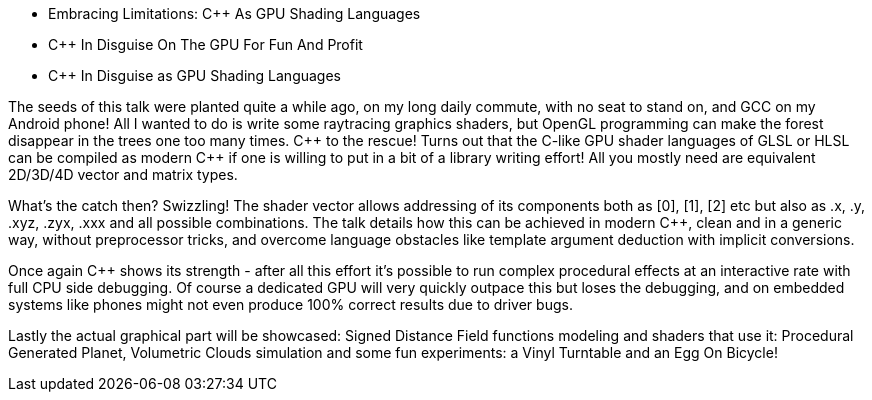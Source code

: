 - Embracing Limitations: C++ As GPU Shading Languages
- C++ In Disguise On The GPU For Fun And Profit 
- C++ In Disguise as GPU Shading Languages

The seeds of this talk were planted quite a while ago, on my long daily commute, with no seat to stand on, and GCC on my Android phone! All I wanted to do is write some raytracing graphics shaders, but OpenGL programming can make the forest disappear in the trees one too many times. C\++ to the rescue! Turns out that the C-like GPU shader languages of GLSL or HLSL can be compiled as modern C++ if one is willing to put in a bit of a library writing effort! All you mostly need are equivalent 2D/3D/4D vector and matrix types.

What's the catch then? Swizzling! The shader vector allows addressing of its components both as [0], [1], [2] etc but also as .x, .y, .xyz, .zyx, .xxx and all possible combinations. The talk details how this can be achieved in modern C++, clean and in a generic way, without preprocessor tricks, and overcome language obstacles like template argument deduction with implicit conversions.

Once again C++ shows its strength - after all this effort it's possible to run complex procedural effects at an interactive rate with full CPU side debugging. Of course a dedicated GPU will very quickly outpace this but loses the debugging, and on embedded systems like phones might not even produce 100% correct results due to driver bugs.

Lastly the actual graphical part will be showcased: Signed Distance Field functions modeling and shaders that use it: Procedural Generated Planet, Volumetric Clouds simulation and some fun experiments: a Vinyl Turntable and an Egg On Bicycle!
